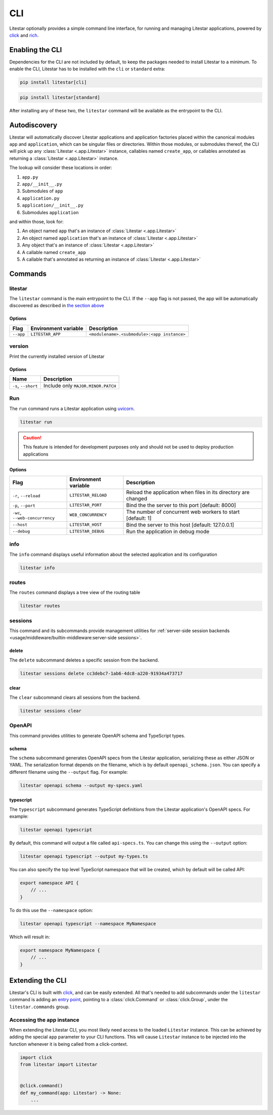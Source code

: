 CLI
===

Litestar optionally provides a simple command line interface, for running and managing
Litestar applications, powered by `click <https://click.palletsprojects.com/>`_ and
`rich <https://rich.readthedocs.io>`_.

Enabling the CLI
----------------

Dependencies for the CLI are not included by default, to keep the packages needed to install
Litestar to a minimum. To enable the CLI, Litestar has to be installed with the ``cli`` or ``standard``
extra:

.. code-block:: shell

   pip install litestar[cli]

.. code-block:: shell

   pip install litestar[standard]

After installing any of these two, the ``litestar`` command will be available as the entrypoint
to the CLI.

Autodiscovery
-------------

Litestar will automatically discover Litestar applications and application factories placed within the canonical modules
``app`` and ``application``, which can be singular files or directories. Within those modules, or submodules thereof,
the CLI will pick up any :class:`Litestar <.app.Litestar>` instance, callables named ``create_app``, or callables
annotated as returning a :class:`Litestar <.app.Litestar>` instance.

The lookup will consider these locations in order:

1. ``app.py``
2. ``app/__init__.py``
3. Submodules of ``app``
4. ``application.py``
5. ``application/__init__.py``
6. Submodules ``application``

and within those, look for:

1. An object named ``app`` that's an instance of  :class:`Litestar <.app.Litestar>`
2. An object named ``application`` that's an instance of  :class:`Litestar <.app.Litestar>`
3. Any object that's an instance of :class:`Litestar <.app.Litestar>`
4. A callable named ``create_app``
5. A callable that's annotated as returning an instance of :class:`Litestar <.app.Litestar>`


Commands
--------

litestar
^^^^^^^^

The ``litestar`` command is the main entrypoint to the CLI. If the ``--app`` flag is not passed,
the app will be automatically discovered as described in `the section above <autodiscovery>`_

Options
~~~~~~~

+-----------+---------------------------+---------------------------------------------+
| Flag      | Environment variable      | Description                                 |
+===========+===========================+=============================================+
| ``--app`` | ``LITESTAR_APP``          | ``<modulename>.<submodule>:<app instance>`` |
+-----------+---------------------------+---------------------------------------------+


version
^^^^^^^

Print the currently installed version of Litestar

Options
~~~~~~~

+-------------------------+------------------------------------+
| Name                    | Description                        |
+=========================+====================================+
| ``-s``\ , ``--short``   | Include only ``MAJOR.MINOR.PATCH`` |
+-------------------------+------------------------------------+


Run
^^^

The ``run`` command runs a Litestar application using `uvicorn <https://www.uvicorn.org/>`_.

.. code-block:: shell

   litestar run

.. caution::

    This feature is intended for development purposes only and should not be used to
    deploy production applications

.. _cli-run-options:

Options
~~~~~~~

+-------------------------------------+---------------------------+-----------------------------------------------------------------+
| Flag                                | Environment variable      | Description                                                     |
+========================+============+=========+=================+=================================================================+
| ``-r``\ , ``--reload``              | ``LITESTAR_RELOAD``       |  Reload the application when files in its directory are changed |
+-------------------------------------+---------------------------+-----------------------------------------------------------------+
| ``-p``\ , ``--port``                | ``LITESTAR_PORT``         | Bind the the server to this port [default: 8000]                |
+-------------------------------------+---------------------------+-----------------------------------------------------------------+
| ``-wc``\ , ``--web-concurrency``    | ``WEB_CONCURRENCY``       | The number of concurrent web workers to start [default: 1]      |
+-------------------------------------+---------------------------+-----------------------------------------------------------------+
| ``--host``                          | ``LITESTAR_HOST``         | Bind the server to this host [default: 127.0.0.1]               |
+-------------------------------------+---------------------------+-----------------------------------------------------------------+
| ``--debug``                         | ``LITESTAR_DEBUG``        | Run the application in debug mode                               |
+-------------------------------------+---------------------------+-----------------------------------------------------------------+


info
^^^^

The ``info`` command displays useful information about the selected application and its configuration

.. code-block:: shell

   litestar info


.. image:: /images/cli/starlite_info.png
   :alt: litestar info


routes
^^^^^^

The ``routes`` command displays a tree view of the routing table

.. code-block:: shell

   litestar routes


.. image:: /images/cli/starlite_routes.png
   :alt: litestar info


sessions
^^^^^^^^

This command and its subcommands provide management utilities for
:ref:`server-side session backends <usage/middleware/builtin-middleware:server-side sessions>`.

delete
~~~~~~

The ``delete`` subcommand deletes a specific session from the backend.

.. code-block:: shell

   litestar sessions delete cc3debc7-1ab6-4dc8-a220-91934a473717

clear
~~~~~

The ``clear`` subcommand clears all sessions from the backend.

.. code-block:: shell

   litestar sessions clear

OpenAPI
^^^^^^^

This command provides utilities to generate OpenAPI schema and TypeScript types.

schema
~~~~~~

The ``schema`` subcommand generates OpenAPI specs from the Litestar application, serializing these as either JSON or YAML.
The serialization format depends on the filename, which is by default ``openapi_schema.json``. You can specify a different
filename using the ``--output`` flag. For example:

.. code-block:: shell

   litestar openapi schema --output my-specs.yaml

typescript
~~~~~~~~~~

The ``typescript`` subcommand generates TypeScript definitions from the Litestar application's OpenAPI specs.  For example:

.. code-block:: shell

   litestar openapi typescript

By default, this command will output a file called ``api-specs.ts``. You can change this using the ``--output`` option:

.. code-block:: shell

   litestar openapi typescript --output my-types.ts

You can also specify the top level TypeScript namespace that will be created, which by default will be called API:

.. code-block:: typescript

   export namespace API {
       // ...
   }

To do this use the ``--namespace`` option:

.. code-block:: shell

   litestar openapi typescript --namespace MyNamespace

Which will result in:

.. code-block:: typescript

   export namespace MyNamespace {
       // ...
   }

Extending the CLI
-----------------

Litestar's CLI is built with `click <https://click.palletsprojects.com/>`_, and can be easily extended.
All that's needed to add subcommands under the ``litestar`` command is adding an
`entry point <https://packaging.python.org/en/latest/specifications/entry-points/>`_, pointing to a
:class:`click.Command` or :class:`click.Group`, under the
``litestar.commands`` group.

.. tab-set::

    .. tab-item:: setup.py

        .. code-block:: python

           from setuptools import setup

           setup(
               name="my-litestar-plugin",
               ...,
               entry_points={
                   "litestar.commands": ["my_command=my_litestar_plugin.cli:main"],
               },
           )



    .. tab-item:: poetry

        .. code-block:: toml

           [tool.poetry.plugins."litestar.commands"]
           my_command = "my_litestar_plugin.cli:main"



Accessing the app instance
^^^^^^^^^^^^^^^^^^^^^^^^^^

When extending the Litestar CLI, you most likely need access to the loaded ``Litestar`` instance.
This can be achieved by adding the special ``app`` parameter to your CLI functions. This will cause
``Litestar`` instance to be injected into the function whenever it is being called from a click-context.

.. code-block:: python

   import click
   from litestar import Litestar


   @click.command()
   def my_command(app: Litestar) -> None:
       ...
